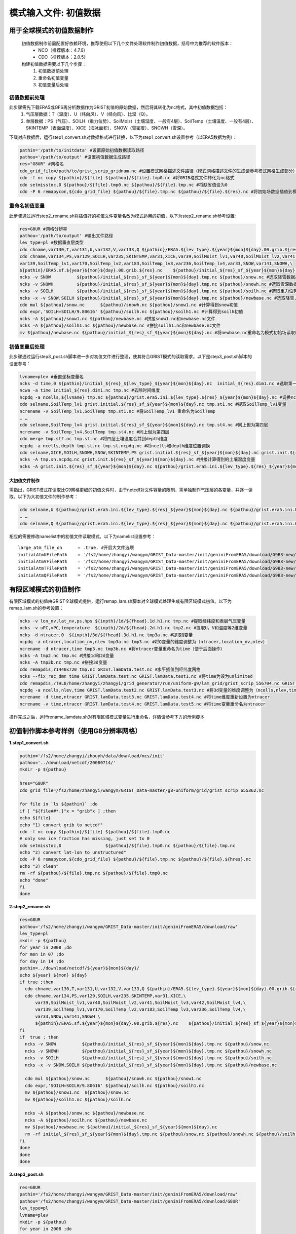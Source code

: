 模式输入文件: 初值数据
================
用于全球模式的初值数据制作
----------------
  初值数据制作前需配置好依赖环境，推荐使用以下几个文件处理软件制作初值数据，括号中为推荐的软件版本：
    - NCO（推荐版本：4.7.6）
    - CDO（推荐版本：2.0.5）

  构建初值数据需要以下几个步骤：
   #.	初值数据前处理
   #.	重命名初值变量
   #.	初值变量后处理


初值数据前处理
~~~~~~~~~~~~~~~~
此步骤需先下载ERA5或GFS再分析数据作为GRIST初值的原始数据，然后将其转化为nc格式，其中初值数据包括：
  1.	气压层数据：T（温度）、U（纬向风）、V（经向风）、比湿（Q）。
  2.	单层数据：PS（气压）、SOILH（重力位势）、SoilMoist（土壤湿度、一般有4层）、SoilTemp（土壤温度、一般有4层）、SKINTEMP（表面温度）、XICE（海冰面积）、SNOW（雪密度）、SNOWH（雪深）。
下载对应数据后，运行step1_convert.sh对数据格式进行转换，以下为step1_convert.sh设置参考（以ERA5数据为例）：

.. code-block:: bash

  pathin='/path/to/initdata' #设置原始初值数据读取路径
  pathou='/path/to/output' #设置初值数据生成路径
  res="G8UR" #网格名
  cdo_grid_file=/path/to/grist_scrip_gridnum.nc #设置模式网格描述文件路径（模式网格描述文件的生成请参考模式网格生成部分）
  cdo -f nc copy ${pathin}/${file} ${pathou}/${file}.tmp0.nc #将GRIB格式文件转化为nc格式
  cdo setmisstoc,0 ${pathou}/${file}.tmp0.nc ${pathou}/${file}.tmp.nc #将缺省值设为0
  cdo -P 6 remapycon,${cdo_grid_file} ${pathou}/${file}.tmp.nc ${pathou}/${file}.${res}.nc #将初始场数据插值到模式网格
  
重命名初值变量
~~~~~~~~~~~~~~~~
此步骤通过运行step2_rename.sh将插值好的初值文件变量名改为模式适用的初值，以下为step2_rename.sh参考设置:

.. code-block:: bash

  res=G8UR #网格分辨率
  pathou='/path/to/output' #输出文件路径
  lev_type=pl #数据垂直层类型
  cdo chname,var130,T,var131,U,var132,V,var133,Q ${pathin}/ERA5.${lev_type}.${year}${mon}${day}.00.grib.${res}.nc ${pathou}/initial_${res}_${lev_type}_${year}${mon}${day}.nc #将对应变量重命名为模式适用变量名
  cdo chname,var134,PS,var129,SOILH,var235,SKINTEMP,var31,XICE,var39,SoilMoist_lv1,var40,SoilMoist_lv2,var41,SoilMoist_lv3,var42,SoilMoist_lv4,\
  var139,SoilTemp_lv1,var170,SoilTemp_lv2,var183,SoilTemp_lv3,var236,SoilTemp_lv4,var33,SNOW,var141,SNOWH,\ 
  ${pathin}/ERA5.sf.${year}${mon}${day}.00.grib.${res}.nc    ${pathou}/initial_${res}_sf_${year}${mon}${day}.tmp.nc #同上，但为单层变量设置
  ncks -v SNOW          ${pathou}/initial_${res}_sf_${year}${mon}${day}.tmp.nc ${pathou}/snow.nc #选取降雪数据并保存为snow.nc
  ncks -v SNOWH         ${pathou}/initial_${res}_sf_${year}${mon}${day}.tmp.nc ${pathou}/snowh.nc #选取雪深数据并保存为snowh.nc
  ncks -v SOILH         ${pathou}/initial_${res}_sf_${year}${mon}${day}.tmp.nc ${pathou}/soilh.nc #选取重力位势数据并保存为soilh.nc
  ncks -x -v SNOW,SOILH ${pathou}/initial_${res}_sf_${year}${mon}${day}.tmp.nc ${pathou}/newbase.nc #选取降雪，SOILH数据并保存为newbase.nc
  cdo mul ${pathou}/snow.nc      ${pathou}/snowh.nc ${pathou}/snow1.nc #计算得到snow初值
  cdo expr,'SOILH=SOILH/9.80616' ${pathou}/soilh.nc ${pathou}/soilh1.nc #计算得到soilh初值
  ncks -A ${pathou}/snow1.nc ${pathou}/newbase.nc #拼接snow1.nc和newbase.nc文件
  ncks -A ${pathou}/soilh1.nc ${pathou}/newbase.nc #拼接soilh1.nc和newbase.nc文件
  mv ${pathou}/newbase.nc ${pathou}/initial_${res}_sf_${year}${mon}${day}.nc #将newbase.nc重命名为模式初始场读取格式。

初值变量后处理
~~~~~~~~~~~~~~~~
此步骤通过运行step3_post.sh脚本进一步对初值文件进行整理，使其符合GRIST模式的读取需求，以下是step3_post.sh脚本的设置参考：

.. code-block:: bash

  lvname=plev #垂直坐标变量名
  ncks -d time,0 ${pathin}/initial_${res}_${lev_type}_${year}${mon}${day}.nc  initial_${res}.dim1.nc #选取第一个时间维度的变量作为初始场（如果有多个时间维度）
  ncwa -a time initial_${res}.dim1.nc tmp.nc #去除时间维度
  ncpdq -a ncells,${lvname} tmp.nc ${pathou}/grist.era5.ini.${lev_type}.${res}_${year}${mon}${day}.nc #调换ncells和垂直坐标位置。
  cdo selname,SoilTemp_lv1 grist.initial.${res}_sf_${year}${mon}${day}.nc tmp.st1.nc #提取SoilTemp_lv1变量
  ncrename -v SoilTemp_lv1,SoilTemp tmp.st1.nc #将SoilTemp_lv1 重命名为SoilTemp
  … …
  cdo selname,SoilTemp_lv4 grist.initial.${res}_sf_${year}${mon}${day}.nc tmp.st4.nc #同上但为第四层
  ncrename -v SoilTemp_lv4,SoilTemp tmp.st4.nc #同上但为第四层
  cdo merge tmp.st?.nc tmp.st.nc #将四层土壤温度合并到depth维度
  ncpdq -a ncells,depth tmp.st.nc tmp.st.ncpdq.nc #将ncells和depth维度位置调换
  cdo selname,XICE,SOILH,SNOWH,SNOW,SKINTEMP,PS grist.initial.${res}_sf_${year}${mon}${day}.nc grist.init.${res}_sf_${year}${mon}${day}.nc #选取单层变量并存为GRIST模式读取格式文件
  ncks -A tmp.sn.ncpdq.nc grist.init.${res}_sf_${year}${mon}${day}.nc #拼接计算得到的土壤湿度变量
  ncks -A grist.init.${res}_sf_${year}${mon}${day}.nc ${pathou}/grist.era5.ini.${lev_type}.${res}_${year}${mon}${day}.nc #将单层变量和气压层变量拼接为一个初始场文件。

大初值文件制作
^^^^^^^^^^^^^^^^^^^^^
需指出，GRIST模式在读取比G9网格更细的初值文件时，由于netcdf对文件容量的限制，需单独制作气压层的各变量，并逐一读取。以下为大初值文件的制作参考：

.. code-block:: bash

  cdo selname,U ${pathou}/grist.era5.ini.${lev_type}.${res}_${year}${mon}${day}.nc ${pathou}/grist.era5.ini.U.${lev_type}.${res}_${year}${mon}${day}.nc #提取U变量并单独存放
  … …
  cdo selname,Q ${pathou}/grist.era5.ini.${lev_type}.${res}_${year}${mon}${day}.nc ${pathou}/grist.era5.ini.Q.${lev_type}.${res}_${year}${mon}${day}.nc #提取Q变量并单独存放

相应的需要修改namelist中的初值文件读取模式，以下为namelist设置参考：
::
  large_atm_file_on      = .true. #开启大文件选项
  initialAtmUFilePath    = '/fs2/home/zhangyi/wangym/GRIST_Data-master/init/geniniFromERA5/download/G9B3-new/grist.era5.ini.U.pl.G9B3_20080714.nc' #单独读取U
  initialAtmVFilePath    = '/fs2/home/zhangyi/wangym/GRIST_Data-master/init/geniniFromERA5/download/G9B3-new/grist.era5.ini.V.pl.G9B3_20080714.nc' #单独读取V
  initialAtmTFilePath    = '/fs2/home/zhangyi/wangym/GRIST_Data-master/init/geniniFromERA5/download/G9B3-new/grist.era5.ini.T.pl.G9B3_20080714.nc' #单独读取T
  initialAtmQFilePath    = '/fs2/home/zhangyi/wangym/GRIST_Data-master/init/geniniFromERA5/download/G9B3-new/grist.era5.ini.Q.pl.G9B3_20080714.nc' #单独读取Q

有限区域模式的初值制作
----------------
有限区域模式的初值由GRIST全球模式提供，运行remap_lam.sh脚本对全球模式处理生成有限区域模式初值。以下为remap_lam.sh的参考设置：

.. code-block:: bash

  ncks -v lon_nv,lat_nv,ps,hps ${inpth}/1d/${fhead}.1d.h1.nc tmp.nc #提取经纬度和表层气压变量
  ncks -v uPC,vPC,temperature  ${inpth}/2d/${fhead}.2d.h1.nc tmp2.nc #提取U，V和温度等2维变量
  ncks -d ntracer,0  ${inpth}/3d/${fhead}.3d.h1.nc tmp3a.nc #提取Q变量
  ncpdq -a ntracer,location_nv,nlev tmp3a.nc tmp3.nc #将Q变量的维度调整为（ntracer,location_nv,nlev）
  ncrename -d ntracer,time tmp3.nc tmp3b.nc #将ntracer变量重命名为time（便于后面操作）
  ncks -A tmp2.nc tmp.nc #拼接1d和2d变量
  ncks -A tmp3b.nc tmp.nc #拼接3d变量
  cdo remapdis,r1440x720 tmp.nc GRIST.lamData.test.nc #水平插值到经纬度网格
  ncks --fix_rec_dmn time GRIST.lamData.test.nc GRIST.lamData.test1.nc #将time为设为unlimited
  cdo remapdis,/THL8/home/zhangyi/zhangyi/grid_generator/run/uniform-g9/lam_grid/grist_scrip_556704.nc GRIST.lamData.test1.nc GRIST.lamData.test2.nc #水平插值到有限区域网格
  ncpdq -a ncells,nlev,time GRIST.lamData.test2.nc GRIST.lamData.test3.nc #将3d变量的维度调整为（ncells,nlev,time）
  ncrename -d time,ntracer GRIST.lamData.test3.nc GRIST.lamData.test4.nc #将time维度重新设置为ntracer
  ncrename -v time,ntracer GRIST.lamData.test4.nc GRIST.lamData.test5.nc #将time变量重命名为ntracer
操作完成之后，运行rename_lamdata.sh对有限区域模式变量进行重命名，详情请参考下方的示例脚本

初值制作脚本参考样例（使用G8分辨率网格）
----------------
**1.step1_convert.sh**

.. code-block:: bash

  pathin='/fs2/home/zhangyi/zhouyh/data/download/mcs/init'
  pathou='../download/netcdf/20080714/'
  mkdir -p ${pathou}

  hres="G8UR"
  cdo_grid_file=/fs2/home/zhangyi/wangym/GRIST_Data-master/g8-uniform/grid/grist_scrip_655362.nc

  for file in `ls ${pathin}` ;do
  if [ "${file##*.}"x = "grib"x ] ;then
  echo ${file}
  echo "1) convert grib to netcdf"
  cdo -f nc copy ${pathin}/${file} ${pathou}/${file}.tmp0.nc
  # only sea ice fraction has missing, just set to 0
  cdo setmisstoc,0                 ${pathou}/${file}.tmp0.nc ${pathou}/${file}.tmp.nc
  echo "2) convert lat-lon to unstructured"
  cdo -P 6 remapycon,${cdo_grid_file} ${pathou}/${file}.tmp.nc ${pathou}/${file}.${hres}.nc
  echo "3) clean"
  rm -rf ${pathou}/${file}.tmp.nc ${pathou}/${file}.tmp0.nc
  echo "done"
  fi
  done

**2.step2_rename.sh**

.. code-block:: bash

  res=G8UR
  pathou='/fs2/home/zhangyi/wangym/GRIST_Data-master/init/geniniFromERA5/download/raw'
  lev_type=pl
  mkdir -p ${pathou}
  for year in 2008 ;do
  for mon in 07 ;do
  for day in 14 ;do
  pathin=../download/netcdf/${year}${mon}${day}/
  echo ${year} ${mon} ${day} 
  if true ;then
    cdo chname,var130,T,var131,U,var132,V,var133,Q ${pathin}/ERA5.${lev_type}.${year}${mon}${day}.00.grib.${res}.nc ${pathou}/initial_${res}_${lev_type}_${year}${mon}${day}.nc
    cdo chname,var134,PS,var129,SOILH,var235,SKINTEMP,var31,XICE,\
        var39,SoilMoist_lv1,var40,SoilMoist_lv2,var41,SoilMoist_lv3,var42,SoilMoist_lv4,\
        var139,SoilTemp_lv1,var170,SoilTemp_lv2,var183,SoilTemp_lv3,var236,SoilTemp_lv4,\
        var33,SNOW,var141,SNOWH \
        ${pathin}/ERA5.sf.${year}${mon}${day}.00.grib.${res}.nc    ${pathou}/initial_${res}_sf_${year}${mon}${day}.tmp.nc
  fi
  if  true ; then 
    ncks -v SNOW          ${pathou}/initial_${res}_sf_${year}${mon}${day}.tmp.nc ${pathou}/snow.nc 
    ncks -v SNOWH         ${pathou}/initial_${res}_sf_${year}${mon}${day}.tmp.nc ${pathou}/snowh.nc
    ncks -v SOILH         ${pathou}/initial_${res}_sf_${year}${mon}${day}.tmp.nc ${pathou}/soilh.nc
    ncks -x -v SNOW,SOILH ${pathou}/initial_${res}_sf_${year}${mon}${day}.tmp.nc ${pathou}/newbase.nc

    cdo mul ${pathou}/snow.nc      ${pathou}/snowh.nc ${pathou}/snow1.nc
    cdo expr,'SOILH=SOILH/9.80616' ${pathou}/soilh.nc ${pathou}/soilh1.nc
    mv ${pathou}/snow1.nc  ${pathou}/snow.nc
    mv ${pathou}/soilh1.nc ${pathou}/soilh.nc

    ncks -A ${pathou}/snow.nc ${pathou}/newbase.nc
    ncks -A ${pathou}/soilh.nc ${pathou}/newbase.nc
    mv ${pathou}/newbase.nc ${pathou}/initial_${res}_sf_${year}${mon}${day}.nc
    rm -rf initial_${res}_sf_${year}${mon}${day}.tmp.nc ${pathou}/snow.nc ${pathou}/snowh.nc ${pathou}/soilh.nc
  fi
  done
  done
  done
**3.step3_post.sh**

.. code-block:: bash

  res=G8UR
  pathin='/fs2/home/zhangyi/wangym/GRIST_Data-master/init/geniniFromERA5/download/raw'
  pathou='/fs2/home/zhangyi/wangym/GRIST_Data-master/init/geniniFromERA5/download/G8UR'
  lev_type=pl
  lvname=plev
  mkdir -p ${pathou}
  for year in 2008 ;do
  for mon in 07 ;do
  for day in 14 ;do
  echo ${year}${mon}${day}
  #2d
  ncks -d time,0 ${pathin}/initial_${res}_${lev_type}_${year}${mon}${day}.nc  initial_${res}.dim1.nc
  ncwa -a time initial_${res}.dim1.nc tmp.nc
  ncpdq -a ncells,${lvname} tmp.nc ${pathou}/grist.era5.ini.${lev_type}.${res}_${year}${mon}${day}.nc
  cdo selname,U ${pathou}/grist.era5.ini.${lev_type}.${res}_${year}${mon}${day}.nc ${pathou}/grist.era5.ini.U.${lev_type}.${res}_${year}${mon}${day}.nc
  cdo selname,V ${pathou}/grist.era5.ini.${lev_type}.${res}_${year}${mon}${day}.nc ${pathou}/grist.era5.ini.V.${lev_type}.${res}_${year}${mon}${day}.nc
  cdo selname,T ${pathou}/grist.era5.ini.${lev_type}.${res}_${year}${mon}${day}.nc ${pathou}/grist.era5.ini.T.${lev_type}.${res}_${year}${mon}${day}.nc
  cdo selname,Q ${pathou}/grist.era5.ini.${lev_type}.${res}_${year}${mon}${day}.nc ${pathou}/grist.era5.ini.Q.${lev_type}.${res}_${year}${mon}${day}.nc
  rm -rf initial_${res}.dim1.nc tmp.nc
  #1d
  ncks -d time,0 ${pathin}/initial_${res}_sf_${year}${mon}${day}.nc  initial_${res}.dim1.nc
  ncwa -a time initial_${res}.dim1.nc grist.initial.${res}_sf_${year}${mon}${day}.nc
  cdo selname,PS grist.initial.${res}_sf_${year}${mon}${day}.nc ${pathou}/grist.era5.ini.PS.${lev_type}.${res}_${year}${mon}${day}.nc
  cdo selname,SoilTemp_lv1 grist.initial.${res}_sf_${year}${mon}${day}.nc tmp.st1.nc
  ncrename -v SoilTemp_lv1,SoilTemp tmp.st1.nc
  cdo selname,SoilTemp_lv2 grist.initial.${res}_sf_${year}${mon}${day}.nc tmp.st2.nc
  ncrename -v SoilTemp_lv2,SoilTemp tmp.st2.nc
  cdo selname,SoilTemp_lv3 grist.initial.${res}_sf_${year}${mon}${day}.nc tmp.st3.nc  
  ncrename -v SoilTemp_lv3,SoilTemp tmp.st3.nc
  cdo selname,SoilTemp_lv4 grist.initial.${res}_sf_${year}${mon}${day}.nc tmp.st4.nc
  ncrename -v SoilTemp_lv4,SoilTemp tmp.st4.nc
  cdo merge tmp.st?.nc tmp.st.nc
  ncpdq -a ncells,depth tmp.st.nc tmp.st.ncpdq.nc
  cdo selname,SoilMoist_lv1 grist.initial.${res}_sf_${year}${mon}${day}.nc tmp.sn1.nc
  ncrename -v SoilMoist_lv1,SoilMoist tmp.sn1.nc
  cdo selname,SoilMoist_lv2 grist.initial.${res}_sf_${year}${mon}${day}.nc tmp.sn2.nc
  ncrename -v SoilMoist_lv2,SoilMoist tmp.sn2.nc
  cdo selname,SoilMoist_lv3 grist.initial.${res}_sf_${year}${mon}${day}.nc tmp.sn3.nc
  ncrename -v SoilMoist_lv3,SoilMoist tmp.sn3.nc
  cdo selname,SoilMoist_lv4 grist.initial.${res}_sf_${year}${mon}${day}.nc tmp.sn4.nc
  ncrename -v SoilMoist_lv4,SoilMoist tmp.sn4.nc
  cdo merge tmp.sn?.nc tmp.sn.nc
  ncpdq -a ncells,depth tmp.sn.nc tmp.sn.ncpdq.nc
  cdo selname,XICE,SOILH,SNOWH,SNOW,SKINTEMP,PS grist.initial.${res}_sf_${year}${mon}${day}.nc grist.init.${res}_sf_${year}${mon}${day}.nc
  ncks -A tmp.sn.ncpdq.nc grist.init.${res}_sf_${year}${mon}${day}.nc
  ncks -A tmp.st.ncpdq.nc grist.init.${res}_sf_${year}${mon}${day}.nc
  cp grist.init.${res}_sf_${year}${mon}${day}.nc ${pathou}/grist.init.${res}_sf_${year}${mon}${day}.nc
  #append  
  ncks -A grist.init.${res}_sf_${year}${mon}${day}.nc ${pathou}/grist.era5.ini.${lev_type}.${res}_${year}${mon}${day}.nc
  rm -rf initial_${res}.dim1.nc grist.initial.${res}_sf_${year}${mon}${day}.nc
  rm -rf tmp*.nc
  done
  done
  done
**4.remap_lam.sh**

.. code-block:: bash

  inpth=../data
  oupth=GRIST_lamData
  filehead=GRIST.ATM.CPTP-50_3.5km.amipw
  mkdir -p ${oupth}

  for year in 2008 ;do
  for mon  in 07 ;do
  for day  in 16 17 18 19 ;do
  for sec  in 00000 03600 07200 10800 14400 18000 21600 25200 28800 32400 36000 39600 \
            43200 46800 50400 54000 57600 61200 64800 68400 72000 75600 79200 82800 ;do

  file1d_in=${filehead}.${year}-${mon}-${day}-${sec}.1d.h1.nc
  file2d_in=${filehead}.${year}-${mon}-${day}-${sec}.2d.h1.nc
  file3d_in=${filehead}.${year}-${mon}-${day}-${sec}.3d.h1.nc

  #select
  ncks -v ps,hps              ${inpth}/${file1d_in} 1d.nc 
  ncks -v uPC,vPC,temperature ${inpth}/${file2d_in} 2d.nc 
  ncks -v tracerMxrt          ${inpth}/${file3d_in} 3d.nc 

  ncrename -d location_nv,ncells 1d.nc
  ncrename -d location_nv,ncells 2d.nc
  ncrename -d location_nv,ncells 3d.nc

  ncks -A 3d.nc 2d.nc
  ncks -A 2d.nc 1d.nc
  ncatted -O -a coordinates,,m,c,"lon lat" 1d.nc
  ncks -A latlon.nc 1d.nc

  #manipulate
  ncpdq -a ntracer,ncells,nlev 1d.nc 1dnew.nc 
  ncks --mk_rec_dmn ntracer 1dnew.nc 1dnew1.nc
  cdo -P 24 remapdis,grist.lam_scrip_2232156.nc 1dnew1.nc grid.nc

  ncks --fix_rec_dmn time grid.nc grid1.nc
  ncrename -d time,ntracer grid1.nc
  ncpdq -a ncells,nlev,ntracer grid1.nc ${oupth}/GRIST.lamData.${year}${mon}${day}${sec}.nc 

  #rename
  ncrename -v hps,HPS -v ps,PS -v uPC,U -v vPC,V -v temperature,T -v tracerMxrt,Q ${oupth}/GRIST.lamData.${year}${mon}${day}${sec}.nc

  rm -rf 1d.nc 2d.nc 3d.nc 1dnew.nc 1dnew1.nc grid.nc grid1.nc

  done
  done
  done
  done

  echo "sucessfully done"
